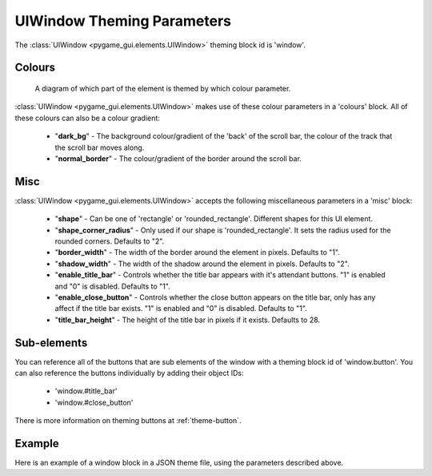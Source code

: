 .. _theme-window:

UIWindow Theming Parameters
===========================

The :class:`UIWindow <pygame_gui.elements.UIWindow>` theming block id is 'window'.

Colours
-------

.. figure:: ../_static/window_colour_parameters.png

   A diagram of which part of the element is themed by which colour parameter.

:class:`UIWindow <pygame_gui.elements.UIWindow>` makes use of these colour parameters in a 'colours' block. All of these colours can
also be a colour gradient:

 - "**dark_bg**" - The background colour/gradient of the 'back' of the scroll bar, the colour of the track that the scroll bar moves along.
 - "**normal_border**" - The colour/gradient of the border around the scroll bar.

Misc
----

:class:`UIWindow <pygame_gui.elements.UIWindow>` accepts the following miscellaneous parameters in a 'misc' block:

 - "**shape**" - Can be one of 'rectangle' or 'rounded_rectangle'. Different shapes for this UI element.
 - "**shape_corner_radius**" - Only used if our shape is 'rounded_rectangle'. It sets the radius used for the rounded corners. Defaults to "2".
 - "**border_width**" - The width of the border around the element in pixels. Defaults to "1".
 - "**shadow_width**" - The width of the shadow around the element in pixels. Defaults to "2".
 - "**enable_title_bar**" - Controls whether the title bar appears with it's attendant buttons. "1" is enabled and "0" is disabled. Defaults to "1".
 - "**enable_close_button**" - Controls whether the close button appears on the title bar, only has any affect if the title bar exists. "1" is enabled and "0" is disabled. Defaults to "1".
 - "**title_bar_height**" - The height of the title bar in pixels if it exists. Defaults to 28.

Sub-elements
--------------

You can reference all of the buttons that are sub elements of the window with a theming block id of
'window.button'. You can also reference the buttons individually by adding their object IDs:

 - 'window.#title_bar'
 - 'window.#close_button'

There is more information on theming buttons at :ref:`theme-button`.

Example
-------

Here is an example of a window block in a JSON theme file, using the parameters described above.

.. code-block:: json
   :caption: window.json
   :linenos:

   {
      "window":
      {
         "colours":
         {
            "dark_bg":"#21282D",
            "normal_border": "#999999"
         },

         "misc":
         {
            "shape": "rounded_rectangle",
            "shape_corner_radius": "10",
            "border_width": "1",
            "shadow_width": "15",
            "title_bar_height": "20"
         }
      },
      "window.#title_bar":
      {
         "misc":
         {
            "text_horiz_alignment": "center"
         }
      }
   }
